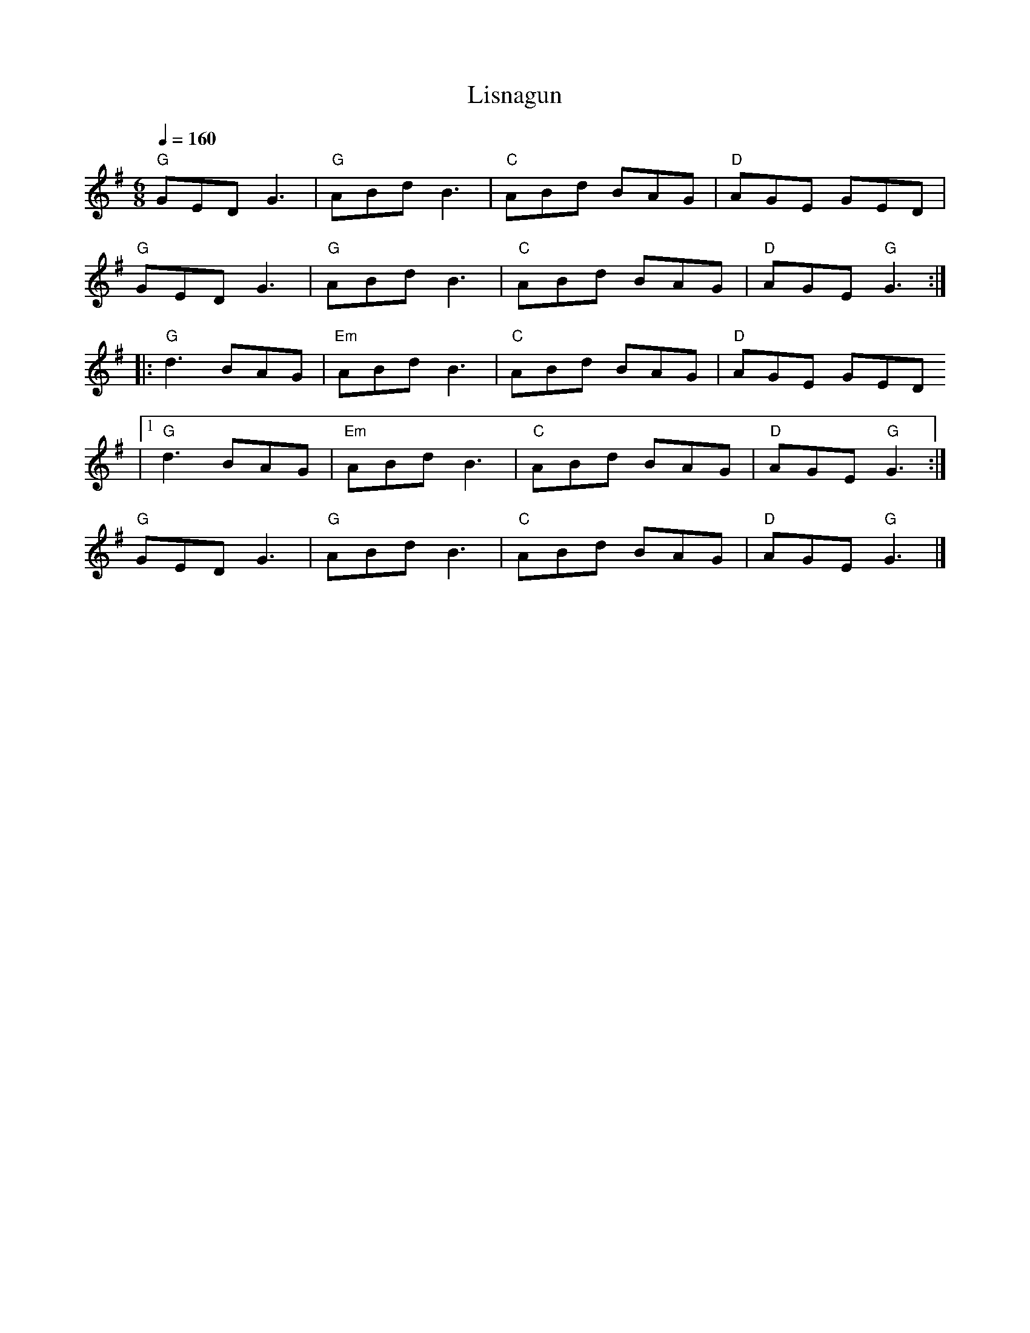 X:1
T:Lisnagun
L:1/8
Q:1/4=160
M:6/8
K:G
"G" GED G3 |"G" ABd B3 |"C" ABd BAG |"D" AGE GED |
"G" GED G3 |"G" ABd B3 |"C" ABd BAG |"D" AGE"G" G3 ::
"G" d3 BAG |"Em" ABd B3 |"C" ABd BAG |"D" AGE GED
|1"G" d3 BAG |"Em" ABd B3 |"C" ABd BAG |"D" AGE"G" G3 :|
"G" GED G3 |"G" ABd B3 |"C" ABd BAG |"D" AGE"G" G3 |]